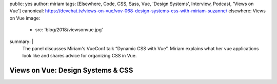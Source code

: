 public: yes
author: miriam
tags: [Elsewhere, Code, CSS, Sass, Vue, 'Design Systems', Interview, Podcast, 'Views on Vue']
canonical: https://devchat.tv/views-on-vue/vov-068-design-systems-css-with-miriam-suzanne/
elsewhere: Views on Vue
image:
  - src: 'blog/2018/viewsonvue.jpg'
summary: |
  The panel discusses Miriam's VueConf talk “Dynamic CSS with Vue”.
  Miriam explains what her vue applications look like
  and shares advice for organizing CSS in Vue.


Views on Vue: Design Systems & CSS
==================================

.. callmacro:: content.macros.j2#audio
  :src: 'https://media.devchat.tv/viewsonvue/VoV_068_Design_Systems_CSS_with_Miriam_Suzanne.mp3'
  :link: 'https://devchat.tv/views-on-vue/vov-068-design-systems-css-with-miriam-suzanne/'

  Miriam on Views on Vue
